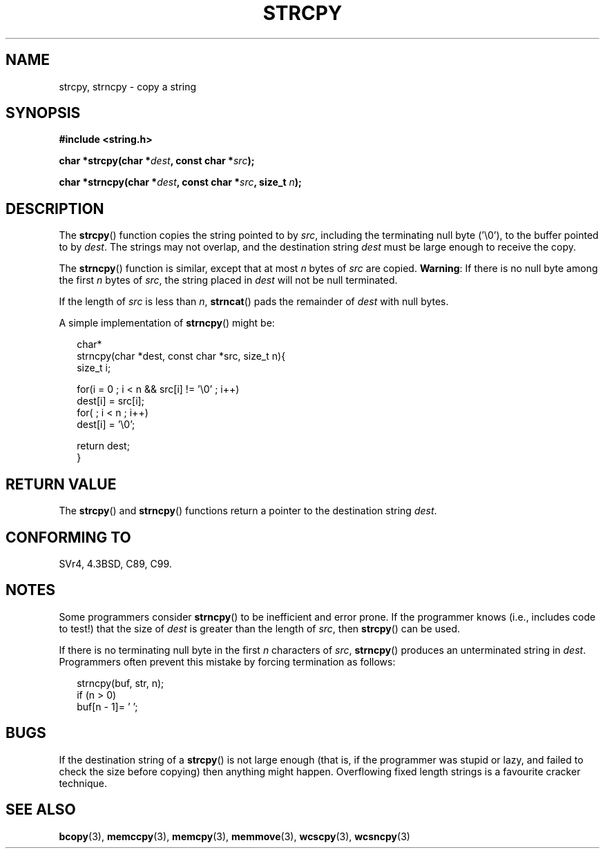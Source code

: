 .\" Copyright (C) 1993 David Metcalfe (david@prism.demon.co.uk)
.\"
.\" Permission is granted to make and distribute verbatim copies of this
.\" manual provided the copyright notice and this permission notice are
.\" preserved on all copies.
.\"
.\" Permission is granted to copy and distribute modified versions of this
.\" manual under the conditions for verbatim copying, provided that the
.\" entire resulting derived work is distributed under the terms of a
.\" permission notice identical to this one.
.\"
.\" Since the Linux kernel and libraries are constantly changing, this
.\" manual page may be incorrect or out-of-date.  The author(s) assume no
.\" responsibility for errors or omissions, or for damages resulting from
.\" the use of the information contained herein.  The author(s) may not
.\" have taken the same level of care in the production of this manual,
.\" which is licensed free of charge, as they might when working
.\" professionally.
.\"
.\" Formatted or processed versions of this manual, if unaccompanied by
.\" the source, must acknowledge the copyright and authors of this work.
.\"
.\" References consulted:
.\"     Linux libc source code
.\"     Lewine's _POSIX Programmer's Guide_ (O'Reilly & Associates, 1991)
.\"     386BSD man pages
.\" Modified Sat Jul 24 18:06:49 1993 by Rik Faith (faith@cs.unc.edu)
.\" Modified Fri Aug 25 23:17:51 1995 by Andries Brouwer (aeb@cwi.nl)
.\" Modified Wed Dec 18 00:47:18 1996 by Andries Brouwer (aeb@cwi.nl)
.\" 2007-06-15, Marc Boyer <marc.boyer@enseeiht.fr> + mtk
.\"     Improve discussion of strncpy().
.\"
.TH STRCPY 3  2007-06-15 "GNU" "Linux Programmer's Manual"
.SH NAME
strcpy, strncpy \- copy a string
.SH SYNOPSIS
.nf
.B #include <string.h>
.sp
.BI "char *strcpy(char *" dest ", const char *" src );
.sp
.BI "char *strncpy(char *" dest ", const char *" src ", size_t " n );
.fi
.SH DESCRIPTION
The
.BR strcpy ()
function copies the string pointed to by \fIsrc\fP,
including the terminating null byte ('\\0'),
to the buffer pointed to by \fIdest\fP.
The strings may not overlap, and the destination string
\fIdest\fP must be large enough to receive the copy.
.PP
The
.BR strncpy ()
function is similar, except that at most
\fIn\fP bytes of \fIsrc\fP are copied.
.BR Warning :
If there is no null byte
among the first \fIn\fP bytes of \fIsrc\fP,
the string placed in \fIdest\fP will not be null terminated.
.PP
If the length of
.I src
is less than
.IR n ,
.BR strncat ()
pads the remainder of
.I dest
with null bytes.
.PP
A simple implementation of
.BR strncpy ()
might be:
.in +0.25i
.nf

char*
strncpy(char *dest, const char *src, size_t n){
    size_t i;

    for(i = 0 ; i < n && src[i] != '\\0' ; i++)
        dest[i] = src[i];
    for( ; i < n ; i++)
        dest[i] = '\\0';

    return dest;
}
.fi
.in
.SH "RETURN VALUE"
The
.BR strcpy ()
and
.BR strncpy ()
functions return a pointer to
the destination string \fIdest\fP.
.SH "CONFORMING TO"
SVr4, 4.3BSD, C89, C99.
.SH NOTES
Some programmers consider
.BR strncpy ()
to be inefficient and error prone.
If the programmer knows (i.e., includes code to test!)
that the size of \fIdest\fP is greater than
the length of \fIsrc\fP, then
.BR strcpy ()
can be used.

If there is no terminating null byte in the first \fIn\fP
characters of \fIsrc\fP,
.BR strncpy ()
produces an unterminated string in \fIdest\fP.
Programmers often prevent this mistake by forcing termination
as follows:
.in +0.25i
.nf

strncpy(buf, str, n);
if (n > 0) 
    buf[n - 1]= '\0';
.fi
.in
.SH BUGS
If the destination string of a
.BR strcpy ()
is not large enough
(that is, if the programmer was stupid or lazy, and failed to check
the size before copying) then anything might happen.
Overflowing fixed length strings is a favourite cracker technique.
.SH "SEE ALSO"
.BR bcopy (3),
.BR memccpy (3),
.BR memcpy (3),
.BR memmove (3),
.BR wcscpy (3),
.BR wcsncpy (3)
